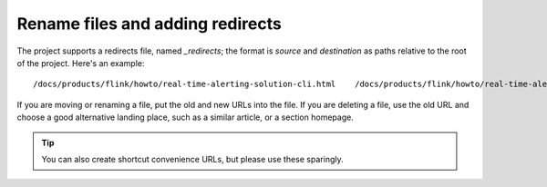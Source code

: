 Rename files and adding redirects
===================================

The project supports a redirects file, named `_redirects`; the format is `source` and `destination` as paths relative to the root of the project. Here's an example::

    /docs/products/flink/howto/real-time-alerting-solution-cli.html    /docs/products/flink/howto/real-time-alerting-solution.html

If you are moving or renaming a file, put the old and new URLs into the file. If you are deleting a file, use the old URL and choose a good alternative landing place, such as a similar article, or a section homepage.

.. tip:: You can also create shortcut convenience URLs, but please use these sparingly.
